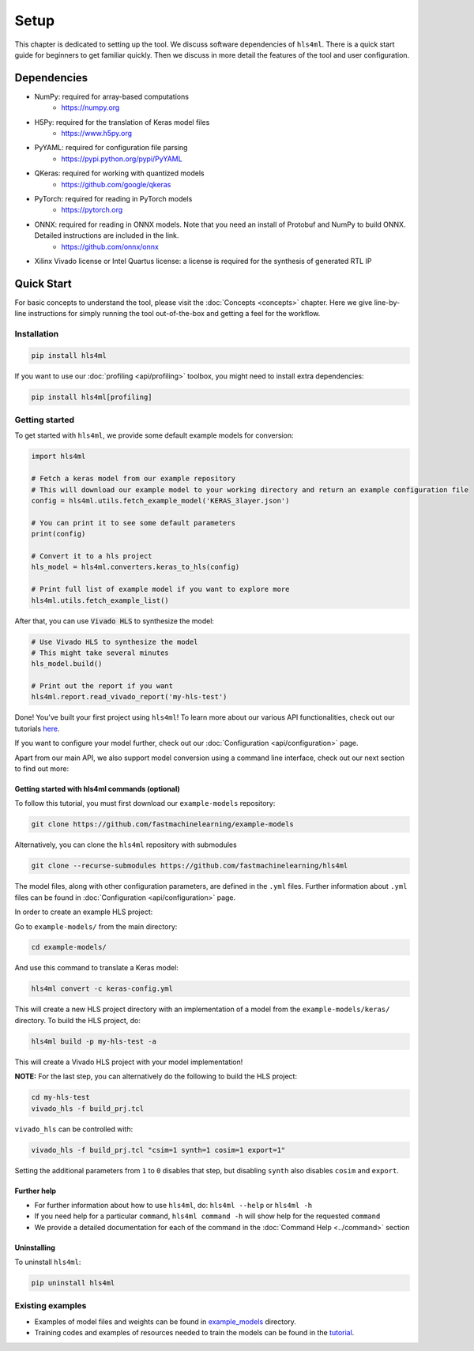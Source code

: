 =====
Setup
=====

This chapter is dedicated to setting up the tool.  We discuss software dependencies of ``hls4ml``.  There is a quick start guide for beginners to get familiar quickly.  Then we discuss in more detail the features of the tool and user configuration.

Dependencies
============

* NumPy: required for array-based computations
   * https://numpy.org
* H5Py: required for the translation of Keras model files
   * https://www.h5py.org
* PyYAML: required for configuration file parsing
   * https://pypi.python.org/pypi/PyYAML
* QKeras: required for working with quantized models
   * https://github.com/google/qkeras
* PyTorch: required for reading in PyTorch models
   * https://pytorch.org
* ONNX: required for reading in ONNX models. Note that you need an install of Protobuf and NumPy to build ONNX. Detailed instructions are included in the link.
   * https://github.com/onnx/onnx
* Xilinx Vivado license or Intel Quartus license: a license is required for the synthesis of generated RTL IP


Quick Start
=============

For basic concepts to understand the tool, please visit the :doc:`Concepts <concepts>` chapter. Here we give line-by-line instructions for simply running the tool out-of-the-box and getting a feel for the workflow.

Installation
------------

.. code-block::

   pip install hls4ml

If you want to use our :doc:`profiling <api/profiling>` toolbox, you might need to install extra dependencies:

.. code-block::

   pip install hls4ml[profiling]

Getting started
---------------

To get started with ``hls4ml``, we provide some default example models for conversion:

.. code-block:: python

   import hls4ml

   # Fetch a keras model from our example repository
   # This will download our example model to your working directory and return an example configuration file
   config = hls4ml.utils.fetch_example_model('KERAS_3layer.json')

   # You can print it to see some default parameters
   print(config)

   # Convert it to a hls project
   hls_model = hls4ml.converters.keras_to_hls(config)

   # Print full list of example model if you want to explore more
   hls4ml.utils.fetch_example_list()

After that, you can use :code:`Vivado HLS` to synthesize the model:

.. code-block:: python

   # Use Vivado HLS to synthesize the model
   # This might take several minutes
   hls_model.build()

   # Print out the report if you want
   hls4ml.report.read_vivado_report('my-hls-test')

Done! You've built your first project using ``hls4ml``! To learn more about our various API functionalities, check out our tutorials `here <https://github.com/fastmachinelearning/hls4ml-tutorial>`__.

If you want to configure your model further, check out our :doc:`Configuration <api/configuration>` page.

Apart from our main API, we also support model conversion using a command line interface, check out our next section to find out more:

Getting started with hls4ml commands (optional)
^^^^^^^^^^^^^^^^^^^^^^^^^^^^^^^^^^^^^^^^^^^^^^^

To follow this tutorial, you must first download our ``example-models`` repository:

.. code-block:: bash

   git clone https://github.com/fastmachinelearning/example-models

Alternatively, you can clone the ``hls4ml`` repository with submodules

.. code-block:: bash

   git clone --recurse-submodules https://github.com/fastmachinelearning/hls4ml

The model files, along with other configuration parameters, are defined in the ``.yml`` files.
Further information about ``.yml`` files can be found in :doc:`Configuration <api/configuration>` page.

In order to create an example HLS project:


Go to ``example-models/`` from the main directory:

.. code-block:: bash

   cd example-models/


And use this command to translate a Keras model:

.. code-block:: bash

   hls4ml convert -c keras-config.yml

This will create a new HLS project directory with an implementation of a model from the ``example-models/keras/`` directory.
To build the HLS project, do:

.. code-block:: bash

   hls4ml build -p my-hls-test -a

This will create a Vivado HLS project with your model implementation!

**NOTE:** For the last step, you can alternatively do the following to build the HLS project:

.. code-block:: Bash

   cd my-hls-test
   vivado_hls -f build_prj.tcl

``vivado_hls`` can be controlled with:

.. code-block:: bash

   vivado_hls -f build_prj.tcl "csim=1 synth=1 cosim=1 export=1"

Setting the additional parameters from ``1`` to ``0`` disables that step, but disabling ``synth`` also disables ``cosim`` and ``export``.

Further help
^^^^^^^^^^^^^^^^


*
  For further information about how to use ``hls4ml``\ , do: ``hls4ml --help`` or ``hls4ml -h``

*
  If you need help for a particular ``command``\ , ``hls4ml command -h`` will show help for the requested ``command``

*
  We provide a detailed documentation for each of the command in the :doc:`Command Help <../command>` section

Uninstalling
^^^^^^^^^^^^^^

To uninstall ``hls4ml``:

.. code-block:: bash

   pip uninstall hls4ml

Existing examples
-----------------


*
  Examples of model files and weights can be found in `example_models <https://github.com/fastmachinelearning/example-models>`_ directory.

*
  Training codes and examples of resources needed to train the models can be found in the `tutorial <https://github.com/fastmachinelearning/hls4ml-tutorial>`__.
